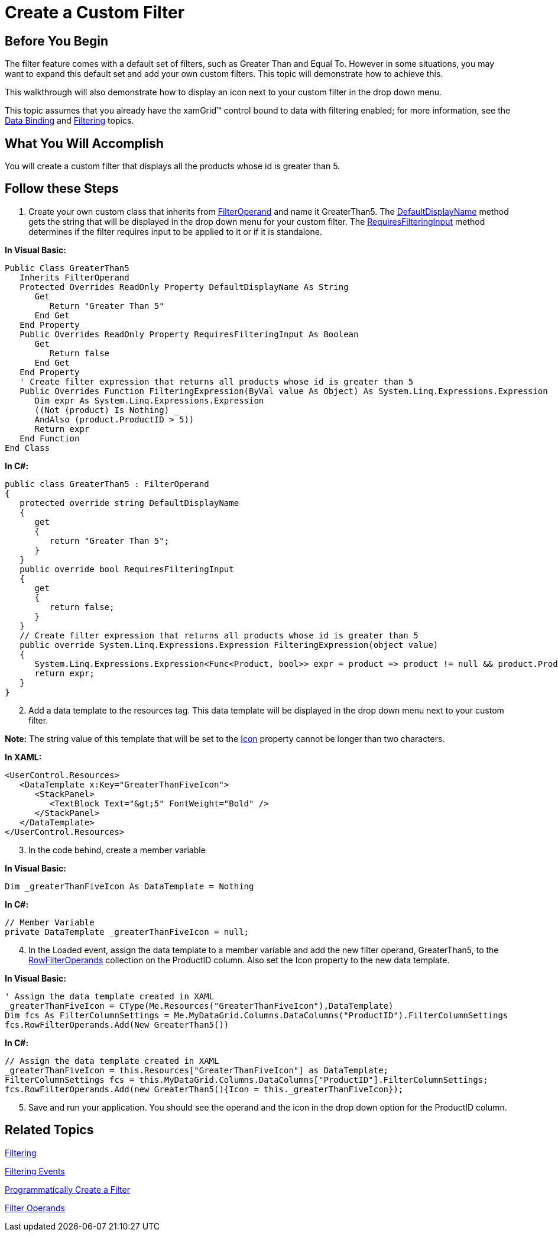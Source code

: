 ﻿////

|metadata|
{
    "name": "xamgrid-create-a-custom-filter",
    "controlName": ["xamGrid"],
    "tags": ["Filtering","Grids","How Do I","Styling"],
    "guid": "{C7A7416E-8F96-4E7A-943E-0066CDBB617A}",  
    "buildFlags": [],
    "createdOn": "2016-05-25T18:21:56.0282047Z"
}
|metadata|
////

= Create a Custom Filter

== Before You Begin

The filter feature comes with a default set of filters, such as Greater Than and Equal To. However in some situations, you may want to expand this default set and add your own custom filters. This topic will demonstrate how to achieve this.

This walkthrough will also demonstrate how to display an icon next to your custom filter in the drop down menu.

This topic assumes that you already have the xamGrid™ control bound to data with filtering enabled; for more information, see the link:xamgrid-data-binding.html[Data Binding] and link:xamgrid-filtering.html[Filtering] topics.

== What You Will Accomplish

You will create a custom filter that displays all the products whose id is greater than 5.

== Follow these Steps

[start=1]
. Create your own custom class that inherits from link:{ApiPlatform}controls.grids.xamgrid{ApiVersion}~infragistics.controls.grids.filteroperand.html[FilterOperand] and name it GreaterThan5. The link:{ApiPlatform}controls.grids.xamgrid{ApiVersion}~infragistics.controls.grids.filteroperand~defaultdisplayname.html[DefaultDisplayName] method gets the string that will be displayed in the drop down menu for your custom filter. The link:{ApiPlatform}controls.grids.xamgrid{ApiVersion}~infragistics.controls.grids.filteroperand~requiresfilteringinput.html[RequiresFilteringInput] method determines if the filter requires input to be applied to it or if it is standalone.

*In Visual Basic:*

----
Public Class GreaterThan5
   Inherits FilterOperand
   Protected Overrides ReadOnly Property DefaultDisplayName As String
      Get
         Return "Greater Than 5"
      End Get
   End Property
   Public Overrides ReadOnly Property RequiresFilteringInput As Boolean
      Get
         Return false
      End Get
   End Property
   ' Create filter expression that returns all products whose id is greater than 5
   Public Overrides Function FilteringExpression(ByVal value As Object) As System.Linq.Expressions.Expression
      Dim expr As System.Linq.Expressions.Expression
      ((Not (product) Is Nothing) _
      AndAlso (product.ProductID > 5))
      Return expr
   End Function
End Class
----

*In C#:*

----
public class GreaterThan5 : FilterOperand
{
   protected override string DefaultDisplayName
   {
      get
      {
         return "Greater Than 5";
      }
   }
   public override bool RequiresFilteringInput
   {
      get
      {
         return false;
      }
   }
   // Create filter expression that returns all products whose id is greater than 5
   public override System.Linq.Expressions.Expression FilteringExpression(object value)
   {                 
      System.Linq.Expressions.Expression<Func<Product, bool>> expr = product => product != null && product.ProductID > 5;
      return expr;
   }
}
----

[start=2]
. Add a data template to the resources tag. This data template will be displayed in the drop down menu next to your custom filter.

*Note:* The string value of this template that will be set to the link:{ApiPlatform}controls.grids.xamgrid{ApiVersion}~infragistics.controls.grids.filteroperand~icon.html[Icon] property cannot be longer than two characters.

*In XAML:*

----
<UserControl.Resources>
   <DataTemplate x:Key="GreaterThanFiveIcon">
      <StackPanel>
         <TextBlock Text="&gt;5" FontWeight="Bold" />
      </StackPanel>
   </DataTemplate>
</UserControl.Resources>
----

[start=3]
. In the code behind, create a member variable

*In Visual Basic:*

----
Dim _greaterThanFiveIcon As DataTemplate = Nothing
----

*In C#:*

----
// Member Variable
private DataTemplate _greaterThanFiveIcon = null;
----

[start=4]
. In the Loaded event, assign the data template to a member variable and add the new filter operand, GreaterThan5, to the link:{ApiPlatform}controls.grids.xamgrid{ApiVersion}~infragistics.controls.grids.filtercolumnsettings~rowfilteroperands.html[RowFilterOperands] collection on the ProductID column. Also set the Icon property to the new data template.

*In Visual Basic:*

----
' Assign the data template created in XAML
_greaterThanFiveIcon = CType(Me.Resources("GreaterThanFiveIcon"),DataTemplate)
Dim fcs As FilterColumnSettings = Me.MyDataGrid.Columns.DataColumns("ProductID").FilterColumnSettings
fcs.RowFilterOperands.Add(New GreaterThan5())
----

*In C#:*

----
// Assign the data template created in XAML
_greaterThanFiveIcon = this.Resources["GreaterThanFiveIcon"] as DataTemplate;
FilterColumnSettings fcs = this.MyDataGrid.Columns.DataColumns["ProductID"].FilterColumnSettings;
fcs.RowFilterOperands.Add(new GreaterThan5(){Icon = this._greaterThanFiveIcon});
----

[start=5]
. Save and run your application. You should see the operand and the icon in the drop down option for the ProductID column.

ifdef::sl,wpf[]
image::images/xamGrid_Custom_Filter_01.png[]
endif::sl,wpf[]

ifdef::win-rt[]
image::images/RT_xamGrid_Custom_Filter_01.png[]
endif::win-rt[]

== *Related Topics*

link:xamgrid-filtering.html[Filtering]

link:xamgrid-filtering-events.html[Filtering Events]

link:xamgrid-programmatically-create-a-filter.html[Programmatically Create a Filter]

link:xamgrid-filter-operands.html[Filter Operands]